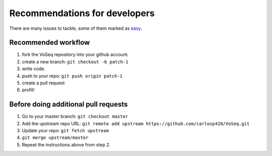 Recommendations for developers
==============================

There are many issues to tackle, some of them marked as
`easy <https://github.com/carlosp420/VoSeq/issues>`_.

Recommended workflow
--------------------

1. fork the VoSeq repository into your github account.
2. create a new branch: ``git checkout -b patch-1``
3. write code.
4. push to your repo: ``git push origin patch-1``
5. create a pull request
6. profit!

Before doing additional pull requests
-------------------------------------

1. Go to your master branch: ``git checkout master``
2. Add the upstream repo URL: ``git remote add upstream https://github.com/carlosp420/VoSeq.git``
3. Update your repo: ``git fetch upstream``
4. ``git merge upstream/master``
5. Repeat the instructions above from step 2.
